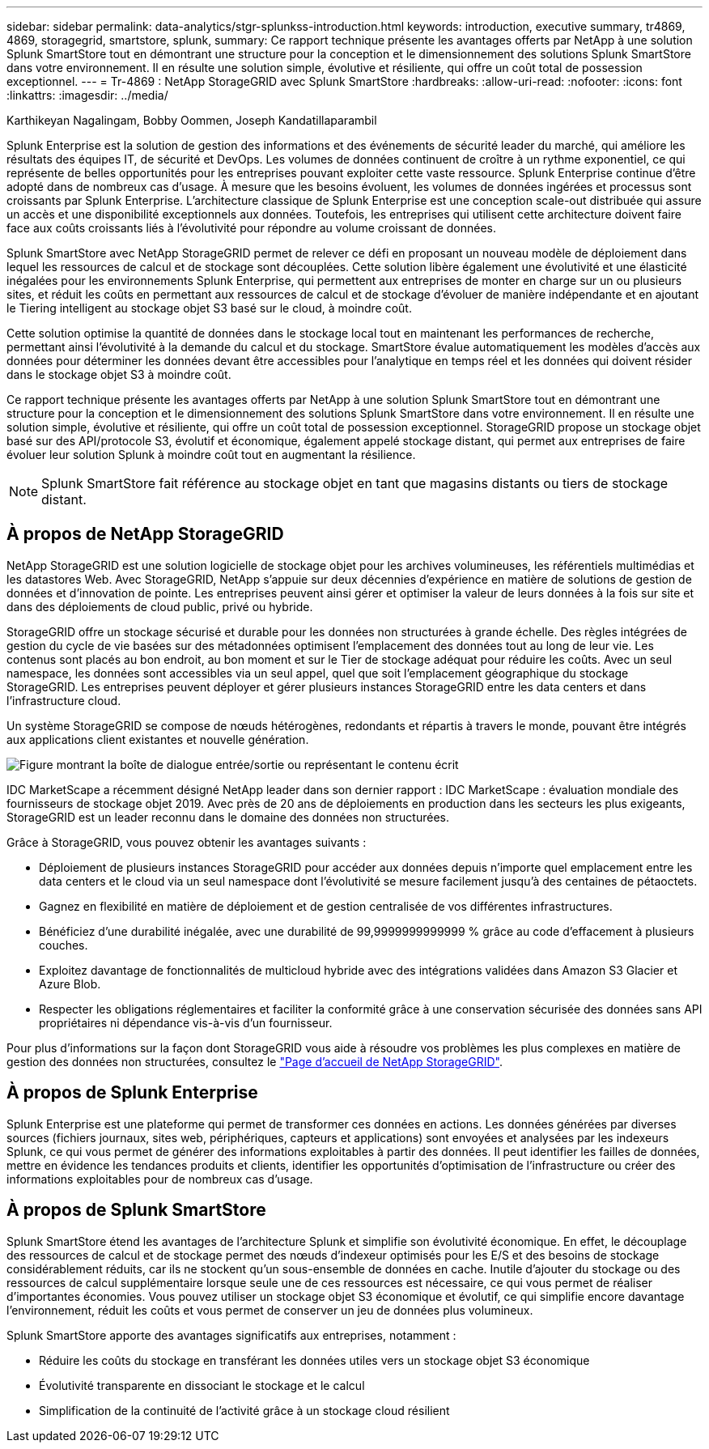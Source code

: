 ---
sidebar: sidebar 
permalink: data-analytics/stgr-splunkss-introduction.html 
keywords: introduction, executive summary, tr4869, 4869, storagegrid, smartstore, splunk, 
summary: Ce rapport technique présente les avantages offerts par NetApp à une solution Splunk SmartStore tout en démontrant une structure pour la conception et le dimensionnement des solutions Splunk SmartStore dans votre environnement. Il en résulte une solution simple, évolutive et résiliente, qui offre un coût total de possession exceptionnel. 
---
= Tr-4869 : NetApp StorageGRID avec Splunk SmartStore
:hardbreaks:
:allow-uri-read: 
:nofooter: 
:icons: font
:linkattrs: 
:imagesdir: ../media/


Karthikeyan Nagalingam, Bobby Oommen, Joseph Kandatillaparambil

[role="lead"]
Splunk Enterprise est la solution de gestion des informations et des événements de sécurité leader du marché, qui améliore les résultats des équipes IT, de sécurité et DevOps. Les volumes de données continuent de croître à un rythme exponentiel, ce qui représente de belles opportunités pour les entreprises pouvant exploiter cette vaste ressource. Splunk Enterprise continue d'être adopté dans de nombreux cas d'usage. À mesure que les besoins évoluent, les volumes de données ingérées et processus sont croissants par Splunk Enterprise. L'architecture classique de Splunk Enterprise est une conception scale-out distribuée qui assure un accès et une disponibilité exceptionnels aux données. Toutefois, les entreprises qui utilisent cette architecture doivent faire face aux coûts croissants liés à l'évolutivité pour répondre au volume croissant de données.

Splunk SmartStore avec NetApp StorageGRID permet de relever ce défi en proposant un nouveau modèle de déploiement dans lequel les ressources de calcul et de stockage sont découplées. Cette solution libère également une évolutivité et une élasticité inégalées pour les environnements Splunk Enterprise, qui permettent aux entreprises de monter en charge sur un ou plusieurs sites, et réduit les coûts en permettant aux ressources de calcul et de stockage d'évoluer de manière indépendante et en ajoutant le Tiering intelligent au stockage objet S3 basé sur le cloud, à moindre coût.

Cette solution optimise la quantité de données dans le stockage local tout en maintenant les performances de recherche, permettant ainsi l'évolutivité à la demande du calcul et du stockage. SmartStore évalue automatiquement les modèles d'accès aux données pour déterminer les données devant être accessibles pour l'analytique en temps réel et les données qui doivent résider dans le stockage objet S3 à moindre coût.

Ce rapport technique présente les avantages offerts par NetApp à une solution Splunk SmartStore tout en démontrant une structure pour la conception et le dimensionnement des solutions Splunk SmartStore dans votre environnement. Il en résulte une solution simple, évolutive et résiliente, qui offre un coût total de possession exceptionnel. StorageGRID propose un stockage objet basé sur des API/protocole S3, évolutif et économique, également appelé stockage distant, qui permet aux entreprises de faire évoluer leur solution Splunk à moindre coût tout en augmentant la résilience.


NOTE: Splunk SmartStore fait référence au stockage objet en tant que magasins distants ou tiers de stockage distant.



== À propos de NetApp StorageGRID

NetApp StorageGRID est une solution logicielle de stockage objet pour les archives volumineuses, les référentiels multimédias et les datastores Web. Avec StorageGRID, NetApp s'appuie sur deux décennies d'expérience en matière de solutions de gestion de données et d'innovation de pointe. Les entreprises peuvent ainsi gérer et optimiser la valeur de leurs données à la fois sur site et dans des déploiements de cloud public, privé ou hybride.

StorageGRID offre un stockage sécurisé et durable pour les données non structurées à grande échelle. Des règles intégrées de gestion du cycle de vie basées sur des métadonnées optimisent l'emplacement des données tout au long de leur vie. Les contenus sont placés au bon endroit, au bon moment et sur le Tier de stockage adéquat pour réduire les coûts. Avec un seul namespace, les données sont accessibles via un seul appel, quel que soit l'emplacement géographique du stockage StorageGRID. Les entreprises peuvent déployer et gérer plusieurs instances StorageGRID entre les data centers et dans l'infrastructure cloud.

Un système StorageGRID se compose de nœuds hétérogènes, redondants et répartis à travers le monde, pouvant être intégrés aux applications client existantes et nouvelle génération.

image:stgr-splunkss-image1.png["Figure montrant la boîte de dialogue entrée/sortie ou représentant le contenu écrit"]

IDC MarketScape a récemment désigné NetApp leader dans son dernier rapport : IDC MarketScape : évaluation mondiale des fournisseurs de stockage objet 2019. Avec près de 20 ans de déploiements en production dans les secteurs les plus exigeants, StorageGRID est un leader reconnu dans le domaine des données non structurées.

Grâce à StorageGRID, vous pouvez obtenir les avantages suivants :

* Déploiement de plusieurs instances StorageGRID pour accéder aux données depuis n'importe quel emplacement entre les data centers et le cloud via un seul namespace dont l'évolutivité se mesure facilement jusqu'à des centaines de pétaoctets.
* Gagnez en flexibilité en matière de déploiement et de gestion centralisée de vos différentes infrastructures.
* Bénéficiez d'une durabilité inégalée, avec une durabilité de 99,9999999999999 % grâce au code d'effacement à plusieurs couches.
* Exploitez davantage de fonctionnalités de multicloud hybride avec des intégrations validées dans Amazon S3 Glacier et Azure Blob.
* Respecter les obligations réglementaires et faciliter la conformité grâce à une conservation sécurisée des données sans API propriétaires ni dépendance vis-à-vis d'un fournisseur.


Pour plus d'informations sur la façon dont StorageGRID vous aide à résoudre vos problèmes les plus complexes en matière de gestion des données non structurées, consultez le https://www.netapp.com/data-storage/storagegrid/["Page d'accueil de NetApp StorageGRID"^].



== À propos de Splunk Enterprise

Splunk Enterprise est une plateforme qui permet de transformer ces données en actions. Les données générées par diverses sources (fichiers journaux, sites web, périphériques, capteurs et applications) sont envoyées et analysées par les indexeurs Splunk, ce qui vous permet de générer des informations exploitables à partir des données. Il peut identifier les failles de données, mettre en évidence les tendances produits et clients, identifier les opportunités d'optimisation de l'infrastructure ou créer des informations exploitables pour de nombreux cas d'usage.



== À propos de Splunk SmartStore

Splunk SmartStore étend les avantages de l'architecture Splunk et simplifie son évolutivité économique. En effet, le découplage des ressources de calcul et de stockage permet des nœuds d'indexeur optimisés pour les E/S et des besoins de stockage considérablement réduits, car ils ne stockent qu'un sous-ensemble de données en cache. Inutile d'ajouter du stockage ou des ressources de calcul supplémentaire lorsque seule une de ces ressources est nécessaire, ce qui vous permet de réaliser d'importantes économies. Vous pouvez utiliser un stockage objet S3 économique et évolutif, ce qui simplifie encore davantage l'environnement, réduit les coûts et vous permet de conserver un jeu de données plus volumineux.

Splunk SmartStore apporte des avantages significatifs aux entreprises, notamment :

* Réduire les coûts du stockage en transférant les données utiles vers un stockage objet S3 économique
* Évolutivité transparente en dissociant le stockage et le calcul
* Simplification de la continuité de l'activité grâce à un stockage cloud résilient

